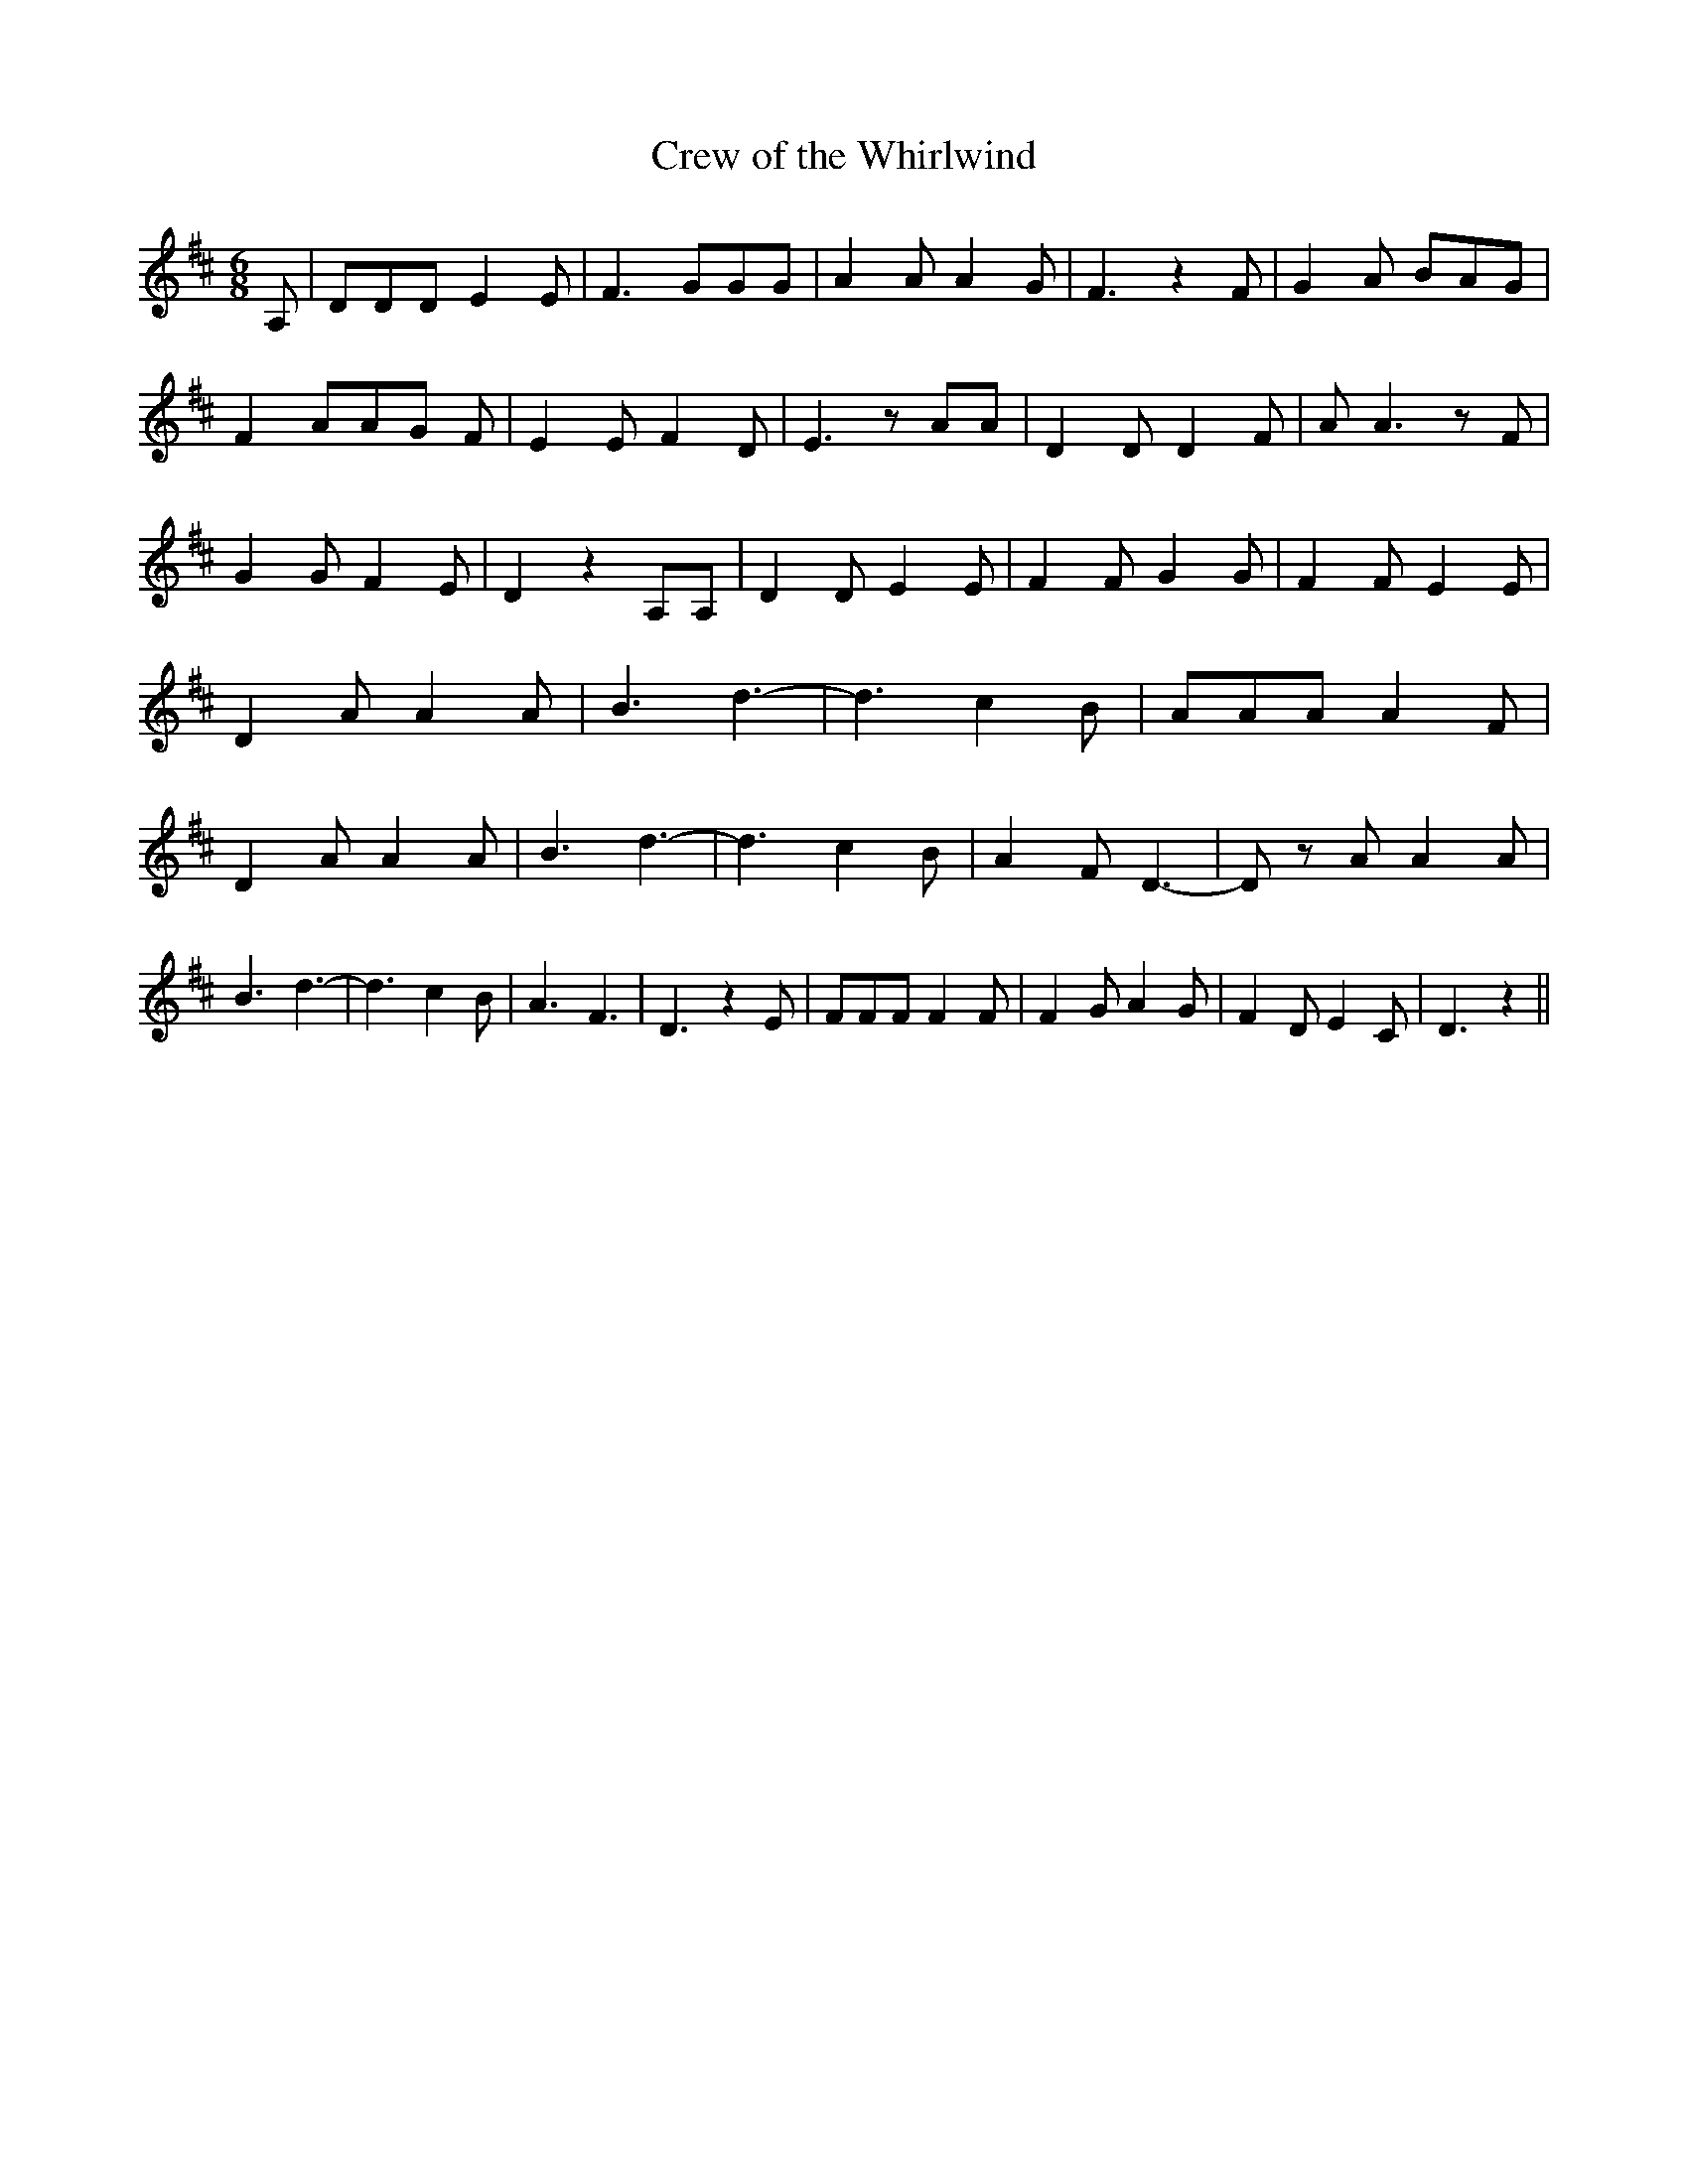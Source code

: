 % Generated more or less automatically by swtoabc by Erich Rickheit KSC
X:1
T:Crew of the Whirlwind
M:6/8
L:1/8
K:D
 A,| DDD E2 E| F3 GGG| A2 A A2 G| F3 z2 F| G2 A BAG| F2- AA-G F| E2 E F2 D|\
 E3 z AA| D2 D D2 F| A A3 z F| G2 G F2 E| D2 z2 A,A,| D2 D E2 E| F2 F G2 G|\
 F2 F E2 E| D2 A A2 A| B3 d3-| d3 c2 B| AAA A2- F| D2 A A2 A| B3 d3-|\
 d3 c2 B| A2 F D3-| D z A A2 A| B3 d3-| d3 c2 B| A3 F3| D3 z2 E| FFF F2 F|\
 F2 G A2 G| F2 D E2 C| D3 z2||

